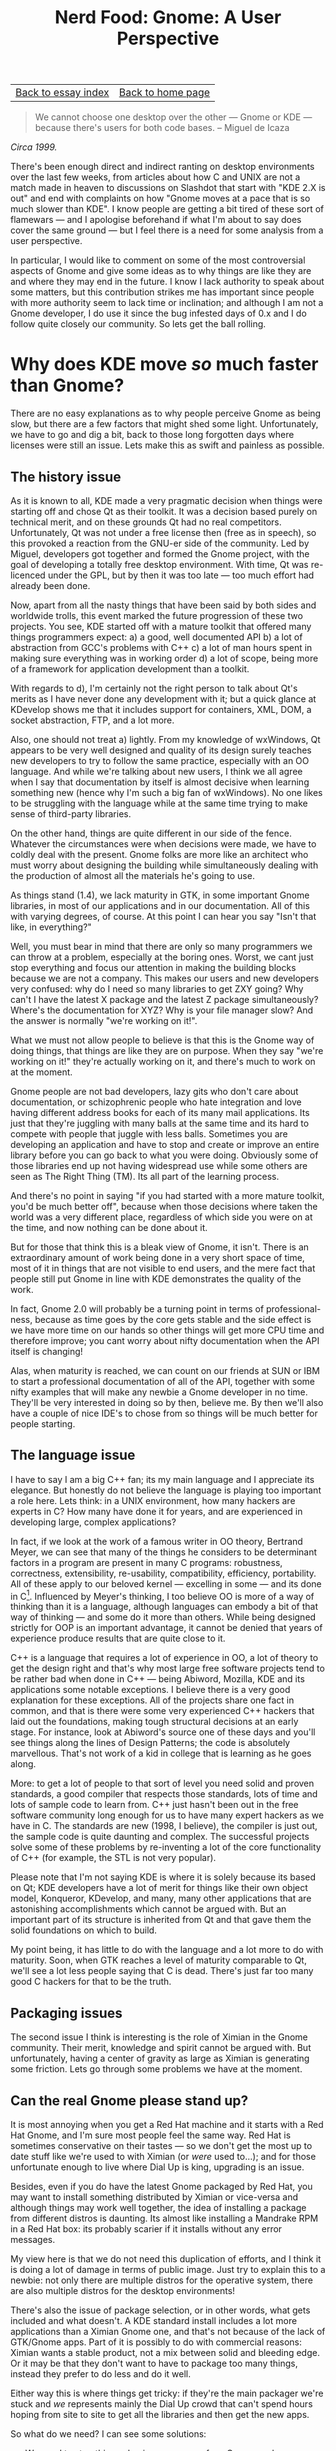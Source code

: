 #+title: Nerd Food: Gnome: A User Perspective
#+author: Marco Craveiro
#+options: num:nil author:nil toc:nil
#+bind: org-html-validation-link nil
#+HTML_HEAD: <link rel="stylesheet" href="../css/tufte.css" type="text/css" />

| [[file:index.org][Back to essay index]] | [[file:../index.org][Back to home page]] |

#+begin_quote
We cannot choose one desktop over the other --- Gnome or KDE ---
because there's users for both code bases. -- Miguel de Icaza
#+end_quote

/Circa 1999./

There's been enough direct and indirect ranting on desktop
environments over the last few weeks, from articles about how C and
UNIX are not a match made in heaven to discussions on Slashdot that
start with "KDE 2.X is out" and end with complaints on how "Gnome
moves at a pace that is so much slower than KDE". I know people are
getting a bit tired of these sort of flamewars --- and I apologise
beforehand if what I'm about to say does cover the same ground --- but
I feel there is a need for some analysis from a user perspective.

In particular, I would like to comment on some of the most
controversial aspects of Gnome and give some ideas as to why things
are like they are and where they may end in the future. I know I lack
authority to speak about some matters, but this contribution strikes
me has important since people with more authority seem to lack time or
inclination; and although I am not a Gnome developer, I do use it
since the bug infested days of 0.x and I do follow quite closely our
community. So lets get the ball rolling.

* Why does KDE move /so/ much faster than Gnome?

There are no easy explanations as to why people perceive Gnome as
being slow, but there are a few factors that might shed some
light. Unfortunately, we have to go and dig a bit, back to those long
forgotten days where licenses were still an issue. Lets make this as
swift and painless as possible.

** The history issue

As it is known to all, KDE made a very pragmatic decision when things
were starting off and chose Qt as their toolkit. It was a decision
based purely on technical merit, and on these grounds Qt had no real
competitors. Unfortunately, Qt was not under a free license then (free
as in speech), so this provoked a reaction from the GNU-er side of the
community. Led by Miguel, developers got together and formed the Gnome
project, with the goal of developing a totally free desktop
environment. With time, Qt was re-licenced under the GPL, but by then
it was too late --- too much effort had already been done.

Now, apart from all the nasty things that have been said by both sides
and worldwide trolls, this event marked the future progression of
these two projects. You see, KDE started off with a mature toolkit
that offered many things programmers expect: a) a good, well
documented API b) a lot of abstraction from GCC's problems with C++ c)
a lot of man hours spent in making sure everything was in working
order d) a lot of scope, being more of a framework for application
development than a toolkit.

With regards to d), I'm certainly not the right person to talk about
Qt's merits as I have never done any development with it; but a quick
glance at KDevelop shows me that it includes support for containers,
XML, DOM, a socket abstraction, FTP, and a lot more.

Also, one should not treat a) lightly. From my knowledge of wxWindows,
Qt appears to be very well designed and quality of its design surely
teaches new developers to try to follow the same practice, especially
with an OO language. And while we're talking about new users, I think
we all agree when I say that documentation by itself is almost
decisive when learning something new (hence why I'm such a big fan of
wxWindows). No one likes to be struggling with the language while at
the same time trying to make sense of third-party libraries.

On the other hand, things are quite different in our side of the
fence. Whatever the circumstances were when decisions were made, we
have to coldly deal with the present. Gnome folks are more like an
architect who must worry about designing the building while
simultaneously dealing with the production of almost all the materials
he's going to use.

As things stand (1.4), we lack maturity in GTK, in some important
Gnome libraries, in most of our applications and in our
documentation. All of this with varying degrees, of course. At this
point I can hear you say "Isn't that like, in everything?"

Well, you must bear in mind that there are only so many programmers we
can throw at a problem, especially at the boring ones. Worst, we cant
just stop everything and focus our attention in making the building
blocks because we are not a company. This makes our users and new
developers very confused: why do I need so many libraries to get ZXY
going? Why can't I have the latest X package and the latest Z package
simultaneously? Where's the documentation for XYZ? Why is your file
manager slow? And the answer is normally "we're working on it!".

What we must not allow people to believe is that this is the Gnome way
of doing things, that things are like they are on purpose. When they
say "we're working on it!" they're actually working on it, and
there's much to work on at the moment.

Gnome people are not bad developers, lazy gits who don't care about
documentation, or schizophrenic people who hate integration and love
having different address books for each of its many mail
applications. Its just that they're juggling with many balls at the
same time and its hard to compete with people that juggle with less
balls. Sometimes you are developing an application and have to stop
and create or improve an entire library before you can go back to what
you were doing. Obviously some of those libraries end up not having
widespread use while some others are seen as The Right Thing (TM). Its
all part of the learning process.

And there's no point in saying "if you had started with a more mature
toolkit, you'd be much better off", because when those decisions
where taken the world was a very different place, regardless of which
side you were on at the time, and now nothing can be done about it.

But for those that think this is a bleak view of Gnome, it
isn't. There is an extraordinary amount of work being done in a very
short space of time, most of it in things that are not visible to end
users, and the mere fact that people still put Gnome in line with KDE
demonstrates the quality of the work.

In fact, Gnome 2.0 will probably be a turning point in terms of
professional-ness, because as time goes by the core gets stable and
the side effect is we have more time on our hands so other things will
get more CPU time and therefore improve; you cant worry about nifty
documentation when the API itself is changing!

Alas, when maturity is reached, we can count on our friends at SUN or
IBM to start a professional documentation of all of the API, together
with some nifty examples that will make any newbie a Gnome developer
in no time. They'll be very interested in doing so by then, believe
me. By then we'll also have a couple of nice IDE's to chose from so
things will be much better for people starting.

** The language issue

I have to say I am a big C++ fan; its my main language and I
appreciate its elegance. But honestly do not believe the language is
playing too important a role here. Lets think: in a UNIX environment,
how many hackers are experts in C? How many have done it for years,
and are experienced in developing large, complex applications?

In fact, if we look at the work of a famous writer in OO theory,
Bertrand Meyer, we can see that many of the things he considers to be
determinant factors in a program are present in many C programs:
robustness, correctness, extensibility, re-usability, compatibility,
efficiency, portability. All of these apply to our beloved kernel ---
excelling in some --- and its done in C[fn:1]. Influenced by Meyer's
thinking, I too believe OO is more of a way of thinking than it is a
language, although languages can embody a bit of that way of thinking
--- and some do it more than others. While being designed strictly for
OOP is an important advantage, it cannot be denied that years of
experience produce results that are quite close to it.

[fn:1] In terms of re-usability, although you cannot inherit
functionality cleanly in C, it is certainly not the only way to reuse;
at any rate I'd probably consider design reuse more important that
code reuse.


C++ is a language that requires a lot of experience in OO, a lot of
theory to get the design right and that's why most large free software
projects tend to be rather bad when done in C++ --- being Abiword,
Mozilla, KDE and its applications some notable exceptions. I believe
there is a very good explanation for these exceptions. All of the
projects share one fact in common, and that is there were some very
experienced C++ hackers that laid out the foundations, making tough
structural decisions at an early stage. For instance, look at
Abiword's source one of these days and you'll see things along the
lines of Design Patterns; the code is absolutely marvellous. That's
not work of a kid in college that is learning as he goes along.

More: to get a lot of people to that sort of level you need solid and
proven standards, a good compiler that respects those standards, lots
of time and lots of sample code to learn from. C++ just hasn't been
out in the free software community long enough for us to have many
expert hackers as we have in C. The standards are new (1998, I
believe), the compiler is just out, the sample code is quite daunting
and complex. The successful projects solve some of these problems by
re-inventing a lot of the core functionality of C++ (for example, the
STL is not very popular).

Please note that I'm not saying KDE is where it is solely because its
based on Qt; KDE developers have a lot of merit for things like their
own object model, Konqueror, KDevelop, and many, many other
applications that are astonishing accomplishments which cannot be
argued with. But an important part of its structure is inherited from
Qt and that gave them the solid foundations on which to build.

My point being, it has little to do with the language and a lot more
to do with maturity. Soon, when GTK reaches a level of maturity
comparable to Qt, we'll see a lot less people saying that C is
dead. There's just far too many good C hackers for that to be the
truth.

** Packaging issues

The second issue I think is interesting is the role of Ximian in the
Gnome community. Their merit, knowledge and spirit cannot be argued
with. But unfortunately, having a center of gravity as large as Ximian
is generating some friction. Lets go through some problems we have at
the moment.

** Can the real Gnome please stand up?

It is most annoying when you get a Red Hat machine and it starts with
a Red Hat Gnome, and I'm sure most people feel the same way. Red Hat
is sometimes conservative on their tastes --- so we don't get the most
up to date stuff like we're used to with Ximian (or /were/ used
to...); and for those unfortunate enough to live where Dial Up is
king, upgrading is an issue.

Besides, even if you do have the latest Gnome packaged by Red Hat, you
may want to install something distributed by Ximian or vice-versa and
although things may work well together, the idea of installing a
package from different distros is daunting. Its almost like installing
a Mandrake RPM in a Red Hat box: its probably scarier if it installs
without any error messages.

My view here is that we do not need this duplication of efforts, and I
think it is doing a lot of damage in terms of public image. Just try
to explain this to a newbie: not only there are multiple distros for
the operative system, there are also multiple distros for the desktop
environments!

There's also the issue of package selection, or in other words, what
gets included and what doesn't. A KDE standard install includes a lot
more applications than a Ximian Gnome one, and that's not because of
the lack of GTK/Gnome apps. Part of it is possibly to do with
commercial reasons: Ximian wants a stable product, not a mix between
solid and bleeding edge. Or it may be that they don't want to have to
package too many things, instead they prefer to do less and do it
well.

Either way this is where things get tricky: if they're the main
packager we're stuck and /we/ represents mainly the Dial Up crowd that
can't spend hours hoping from site to site to get all the libraries
and then get the new apps.

So what do we need? I can see some solutions:

- We need to stop this packaging nonsense of my Gnome and your
  Gnome. We need to have a standard packaging the Gnome core, with all
  the libraries needed. That someone should be the distro. So Red Hat
  would make RPM's for all the platforms it runs on. This core is
  distributed as one package, that you can install or un-install
  easily.
- This same core offers a set of tools that allow customisation
  without rebuilding: change the initial splash screen, change the
  menu's, etc. so that a distro can configure it without having to
  rebuild it. And that should be the same for all platforms, different
  binaries but same contents.

Just my two cents.

| [[file:index.org][Back to essay index]] | [[file:../index.org][Back to home page]] |
